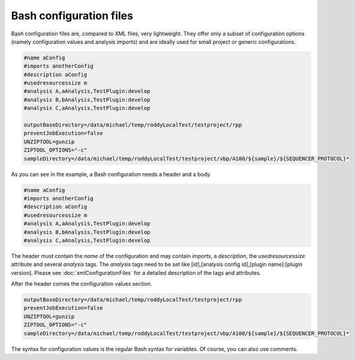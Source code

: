 Bash configuration files
========================

Bash configuration files are, compared to XML files, very lightweight. They offer only a subset of configuration options (namely configuration values and analysis imports)
and are ideally used for small project or generic configurations.

.. code-block:: Bash

    #name aConfig
    #imports anotherConfig
    #description aConfig
    #usedresourcessize m
    #analysis A,aAnalysis,TestPlugin:develop
    #analysis B,bAnalysis,TestPlugin:develop
    #analysis C,aAnalysis,TestPlugin:develop

    outputBaseDirectory=/data/michael/temp/roddyLocalTest/testproject/rpp
    preventJobExecution=false
    UNZIPTOOL=gunzip
    ZIPTOOL_OPTIONS="-c"
    sampleDirectory=/data/michael/temp/roddyLocalTest/testproject/vbp/A100/${sample}/${SEQUENCER_PROTOCOL}*

As you can see in the example, a Bash configuration needs a header and a body.

.. code-block:: Bash

    #name aConfig
    #imports anotherConfig
    #description aConfig
    #usedresourcessize m
    #analysis A,aAnalysis,TestPlugin:develop
    #analysis B,bAnalysis,TestPlugin:develop
    #analysis C,aAnalysis,TestPlugin:develop

The header must contain the *name* of the configuration and may contain *imports*, a *description*,
the *usedresourcessize* attribute and several *analysis* tags. The *analysis* tags need to be set
like [id],[analysis config id],[plugin name]:[plugin version]. Please see :doc:`xmlConfigurationFiles` for a
detailed description of the tags and attributes.

After the header comes the configuration values section.

.. code-block:: Bash

    outputBaseDirectory=/data/michael/temp/roddyLocalTest/testproject/rpp
    preventJobExecution=false
    UNZIPTOOL=gunzip
    ZIPTOOL_OPTIONS="-c"
    sampleDirectory=/data/michael/temp/roddyLocalTest/testproject/vbp/A100/${sample}/${SEQUENCER_PROTOCOL}*

The syntax for configuration values is the regular Bash syntax for variables. Of course, you can also use comments.
